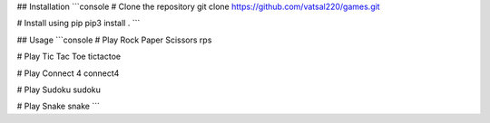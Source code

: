 ## Installation
```console
# Clone the repository
git clone https://github.com/vatsal220/games.git

# Install using pip
pip3 install .
```

## Usage
```console
# Play Rock Paper Scissors
rps

# Play Tic Tac Toe
tictactoe

# Play Connect 4
connect4

# Play Sudoku
sudoku

# Play Snake
snake
```
